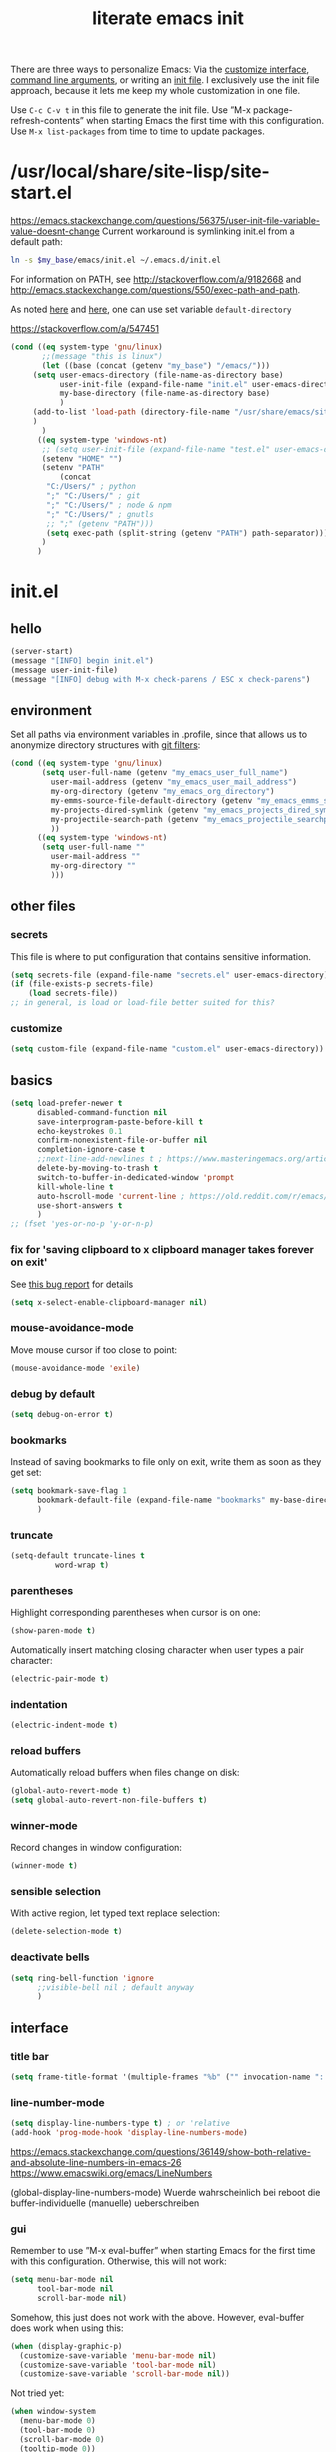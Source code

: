 #+title: literate emacs init
#+options: num:nil
#+property: header-args :noweb yes :mkdirp yes :results silent

There are three ways to personalize Emacs: Via the [[https://www.gnu.org/software/emacs/manual/html_node/emacs/Easy-Customization.html][customize
interface]], [[https://www.gnu.org/software/emacs/manual/html_node/emacs/Emacs-Invocation.html][command line arguments]], or writing an [[https://www.gnu.org/software/emacs/manual/html_node/emacs/Init-File.html][init file]].  I
exclusively use the init file approach, because it lets me keep my
whole customization in one file.

Use =C-c C-v t= in this file to generate the init file.  Use ”M-x
package-refresh-contents” when starting Emacs the first time with this
configuration.  Use =M-x list-packages= from time to time to update
packages.

* /usr/local/share/site-lisp/site-start.el

https://emacs.stackexchange.com/questions/56375/user-init-file-variable-value-doesnt-change
Current workaround is symlinking init.el from a default path:
#+BEGIN_SRC sh :tangle no
ln -s $my_base/emacs/init.el ~/.emacs.d/init.el
#+END_SRC

For information on PATH, see http://stackoverflow.com/a/9182668 and
http://emacs.stackexchange.com/questions/550/exec-path-and-path.

As noted [[https://stackoverflow.com/questions/60464/changing-the-default-folder-in-emacs][here]] and [[https://emacs.stackexchange.com/questions/32605/cannot-access-user-folder-in-emacs][here]], one can use set variable =default-directory=

https://stackoverflow.com/a/547451

#+BEGIN_SRC emacs-lisp :tangle site-start.el
(cond ((eq system-type 'gnu/linux)
       ;;(message "this is linux")
       (let ((base (concat (getenv "my_base") "/emacs/")))
	 (setq user-emacs-directory (file-name-as-directory base)
	       user-init-file (expand-file-name "init.el" user-emacs-directory)
	       my-base-directory (file-name-as-directory base)
	       )
	 (add-to-list 'load-path (directory-file-name "/usr/share/emacs/site-lisp/"))
	 )
       )
      ((eq system-type 'windows-nt)
       ;; (setq user-init-file (expand-file-name "test.el" user-emacs-directory))
       (setenv "HOME" "")
       (setenv "PATH"
	       (concat
		"C:/Users/" ; python
		";" "C:/Users/" ; git
		";" "C:/Users/" ; node & npm
		";" "C:/Users/" ; gnutls
		;; ";" (getenv "PATH")))
		(setq exec-path (split-string (getenv "PATH") path-separator))))
       )
      )
#+END_SRC


* init.el

** hello

#+begin_src emacs-lisp :tangle init.el
(server-start)
(message "[INFO] begin init.el")
(message user-init-file)
(message "[INFO] debug with M-x check-parens / ESC x check-parens")
#+end_src


** environment

Set all paths via environment variables in .profile, since that allows
us to anonymize directory structures with [[https://wiki.archlinux.org/title/Git#Filtering_confidential_information][git filters]]:
#+BEGIN_SRC emacs-lisp :tangle init.el
(cond ((eq system-type 'gnu/linux)
       (setq user-full-name (getenv "my_emacs_user_full_name")
	     user-mail-address (getenv "my_emacs_user_mail_address")
	     my-org-directory (getenv "my_emacs_org_directory")
	     my-emms-source-file-default-directory (getenv "my_emacs_emms_source_file_default_directory")
	     my-projects-dired-symlink (getenv "my_emacs_projects_dired_symlink")
	     my-projectile-search-path (getenv "my_emacs_projectile_searchpath")
	     ))
      ((eq system-type 'windows-nt)
       (setq user-full-name ""
	     user-mail-address ""
	     my-org-directory ""
	     )))
#+END_SRC


** other files

*** secrets

This file is where to put configuration that contains sensitive
information.

#+BEGIN_SRC emacs-lisp :tangle no
(setq secrets-file (expand-file-name "secrets.el" user-emacs-directory))
(if (file-exists-p secrets-file)
    (load secrets-file))
;; in general, is load or load-file better suited for this?
#+END_SRC

*** customize

#+BEGIN_SRC emacs-lisp :tangle init.el
(setq custom-file (expand-file-name "custom.el" user-emacs-directory))
#+END_SRC

#+BEGIN_SRC emacs-lisp :exports none :tangle no
;; Let Customize put its mess elsewhere
(setq custom-file "/dev/null")
(load custom-file t)
#+END_SRC


** basics

#+BEGIN_SRC emacs-lisp :tangle init.el
(setq load-prefer-newer t
      disabled-command-function nil
      save-interprogram-paste-before-kill t
      echo-keystrokes 0.1
      confirm-nonexistent-file-or-buffer nil
      completion-ignore-case t
      ;;next-line-add-newlines t ; https://www.masteringemacs.org/article/effective-editing-movement
      delete-by-moving-to-trash t
      switch-to-buffer-in-dedicated-window 'prompt
      kill-whole-line t
      auto-hscroll-mode 'current-line ; https://old.reddit.com/r/emacs/comments/6au45k/is_it_possible_to_truncate_long_lines_the_same/dhqzchv/
      use-short-answers t
      )
;; (fset 'yes-or-no-p 'y-or-n-p)
#+END_SRC

*** fix for 'saving clipboard to x clipboard manager takes forever on exit'

See [[https://bugs.debian.org/cgi-bin/bugreport.cgi?bug=908159;msg=5][this bug report]] for details

#+begin_src emacs-lisp :tangle init.el
(setq x-select-enable-clipboard-manager nil)
#+end_src

*** mouse-avoidance-mode

Move mouse cursor if too close to point:
#+BEGIN_SRC emacs-lisp :tangle no
(mouse-avoidance-mode 'exile)
#+END_SRC

*** debug by default

#+BEGIN_SRC emacs-lisp :tangle init.el
(setq debug-on-error t)
#+END_SRC

*** bookmarks

Instead of saving bookmarks to file only on exit, write them as soon
as they get set:
#+BEGIN_SRC emacs-lisp :tangle init.el
(setq bookmark-save-flag 1
      bookmark-default-file (expand-file-name "bookmarks" my-base-directory)
      )
#+END_SRC

*** truncate

#+BEGIN_SRC emacs-lisp :tangle init.el
(setq-default truncate-lines t
	      word-wrap t)
#+END_SRC

*** parentheses

Highlight corresponding parentheses when cursor is on one:
#+BEGIN_SRC emacs-lisp :tangle init.el
(show-paren-mode t)
#+END_SRC

Automatically insert matching closing character when user types a pair
character:
#+BEGIN_SRC emacs-lisp :tangle init.el
(electric-pair-mode t)
#+END_SRC

*** indentation

#+begin_src emacs-lisp :tangle init.el
(electric-indent-mode t)
#+end_src

*** reload buffers

Automatically reload buffers when files change on disk:
#+BEGIN_SRC emacs-lisp :tangle init.el
(global-auto-revert-mode t)
(setq global-auto-revert-non-file-buffers t)
#+END_SRC

*** winner-mode

Record changes in window configuration:
#+BEGIN_SRC emacs-lisp :tangle init.el
(winner-mode t)
#+END_SRC

*** sensible selection

With active region, let typed text replace selection:
#+BEGIN_SRC emacs-lisp :tangle init.el
(delete-selection-mode t)
#+END_SRC

*** deactivate bells

#+BEGIN_SRC emacs-lisp :tangle init.el
(setq ring-bell-function 'ignore
      ;;visible-bell nil ; default anyway
      )
#+END_SRC


** interface

*** title bar

#+begin_src emacs-lisp :tangle init.el
(setq frame-title-format '(multiple-frames "%b" ("" invocation-name ": %b %n")))
#+end_src

*** line-number-mode

#+begin_src emacs-lisp :tangle init.el
(setq display-line-numbers-type t) ; or 'relative
(add-hook 'prog-mode-hook 'display-line-numbers-mode)
#+end_src
https://emacs.stackexchange.com/questions/36149/show-both-relative-and-absolute-line-numbers-in-emacs-26
https://www.emacswiki.org/emacs/LineNumbers

(global-display-line-numbers-mode) Wuerde wahrscheinlich bei reboot
die buffer-individuelle (manuelle) ueberschreiben

*** gui

Remember to use ”M-x eval-buffer” when starting Emacs for the first
time with this configuration.  Otherwise, this will not work:
#+BEGIN_SRC emacs-lisp :tangle no
(setq menu-bar-mode nil
      tool-bar-mode nil
      scroll-bar-mode nil)
#+END_SRC

Somehow, this just does not work with the above.  However, eval-buffer
does work when using this:
#+BEGIN_SRC emacs-lisp :tangle init.el
  (when (display-graphic-p)
    (customize-save-variable 'menu-bar-mode nil)
    (customize-save-variable 'tool-bar-mode nil)
    (customize-save-variable 'scroll-bar-mode nil))
#+END_SRC

Not tried yet:
#+BEGIN_SRC emacs-lisp :tangle no
(when window-system
  (menu-bar-mode 0)
  (tool-bar-mode 0)
  (scroll-bar-mode 0)
  (tooltip-mode 0))
#+END_SRC

*** fringes

Fringe display uses bitmaps, so it will not work with terminal Emacs:
#+BEGIN_SRC emacs-lisp :tangle init.el
(setq-default indicate-buffer-boundaries 'left
	      indicate-empty-lines t)
#+END_SRC

*** cursor

#+BEGIN_SRC emacs-lisp :tangle init.el
(setq-default x-stretch-cursor t)
#+END_SRC

*** current line

#+BEGIN_SRC emacs-lisp :tangle init.el
(global-hl-line-mode t)
#+END_SRC

*** prettify symbols

#+BEGIN_SRC emacs-lisp :tangle init.el
(global-prettify-symbols-mode t)
(setq prettify-symbols-unprettify-at-point 'right-edge)
;; (add-hook 'emacs-lisp-mode-hook
;;	  (lambda ()
;;	    (push '("'gnu/linux" . ?🐧) prettify-symbols-alist)
;;	    ))
#+END_SRC
http://endlessparentheses.com/new-in-emacs-25-1-have-prettify-symbols-mode-reveal-the-symbol-at-point.html

*** fonts

Some nice ones from my font collection:
- Averia Serif Libre
- DejaVu Sans Mono
- Fantasque Sans Mono
- Fira Code
- Hack
- ia Writer Quattro V
- Input Mono Compressed
- Input Serif
- Monoid
- OpenDyslexic[Mono]
- Roboto Mono/Condensed

- Terminus

run this to change font while emacs is running:
#+begin_src emacs-lisp :tangle no
(let ((mainfont "Terminus"))
  (my-set-font))
#+end_src

#+begin_src emacs-lisp :tangle init.el
(setq mainfont "Fantasque Sans Mono")
(setq fontdefault mainfont)
(setq fontfixedpitch mainfont)
(setq fontvariablepitch "Roboto Condensed")
#+end_src
https://old.reddit.com/r/emacs/comments/5twcka/which_font_do_you_use/ddq3mx7/
https://stackoverflow.com/questions/3758139/variable-pitch-for-org-mode-fixed-pitch-for-tables

taken from https://github.com/jwiegley/dot-emacs/blob/master/init.el
#+begin_src emacs-lisp :tangle init.el
(defun my-set-font ()
  (message "my-set-font got called")
  (set-frame-font mainfont t t)
  (set-face-attribute 'default nil :height 130)

  ;; https://explog.in/notes/writingsetup.html
  (set-face-attribute 'default nil :family mainfont)
  (set-face-attribute 'fixed-pitch nil :family mainfont)
  (set-face-attribute 'variable-pitch nil :family fontvariablepitch)

  ;; (when (display-graphic-p)
  ;;   (when (member fontdefault (font-family-list))
  ;;     (set-frame-font fontdefault nil t)
  ;;     (set-face-attribute 'default nil :font fontdefault))
  ;;   (when (member fontfixedpitch (font-family-list))
  ;;     (set-face-attribute 'fixed-pitch nil :font fontfixedpitch))
  ;;   (when (member fontvariablepitch (font-family-list))
  ;;     (set-face-attribute 'variable-pitch nil :font fontvariablepitch))
  ;;   )

  )
;; (advice-add 'make-frame-command :after #'my-set-font)
#+end_src

further reading:
https://www.gnu.org/software/emacs/manual/html_node/emacs/Fonts.html
https://www.gnu.org/software/emacs/manual/html_node/efaq/How-to-add-fonts.html
https://emacs.stackexchange.com/questions/3038/using-a-different-font-for-each-major-mode/3042#3042
https://stackoverflow.com/questions/39859141/how-to-use-different-fonts-within-the-same-org-mode-buffer

https://emacs.stackexchange.com/questions/51438/why-after-init-hook-is-not-invoked-workaround-is-emacs-startup-hook
#+begin_src emacs-lisp :tangle init.el
(add-hook 'emacs-startup-hook 'my-set-font)
#+end_src


** packaging

*** setup

**** package

Define repositories additional packages will be pulled from.  Since
the GNU TLS library can not be bundled on Windows due to legal
reasons, this is done platform-specific:
#+BEGIN_SRC emacs-lisp :tangle init.el
(require 'package)
(setq package-archives '(("org" . "https://orgmode.org/elpa/")))
(cond ((eq system-type 'gnu/linux)
       (unless (assoc-default "gnu"   package-archives)(add-to-list 'package-archives '("gnu"   . "https://elpa.gnu.org/packages/") t))
       (unless (assoc-default "melpa" package-archives)(add-to-list 'package-archives '("melpa" . "https://melpa.org/packages/"   ) t))
       )
      ((eq system-type 'windows-nt)
       (unless (assoc-default "gnu"   package-archives)(add-to-list 'package-archives '("gnu"   . "http://elpa.gnu.org/packages/") t))
       (unless (assoc-default "melpa" package-archives)(add-to-list 'package-archives '("melpa" . "http://melpa.org/packages/"   ) t))
       )
      )
#+END_SRC

Assigning priorities to the package-archives prevents shadowing by
older package versions:
#+BEGIN_SRC emacs-lisp :tangle init.el
(setq package-archive-priorities ; http://endlessparentheses.com/new-in-emacs-25-1-archive-priorities-and-downgrading-packages.html
      '(("org"   . 30)
	("melpa" . 20)
	("gnu"   . 10)
	))
#+END_SRC

#+BEGIN_SRC emacs-lisp :tangle init.el
(package-initialize)
#+END_SRC

[[https://www.gnu.org/software/emacs/manual/html_node/emacs/Package-Files.html][Packaging]] puts the install location to =package-user-dir=

**** use-package

Download and install (if it is not installed), and load the package
”use-package”.  It is used as package manager:
#+BEGIN_SRC emacs-lisp :tangle init.el
;; http://stackoverflow.com/questions/21064916/auto-install-emacs-packages-with-melpa
(if (not (package-installed-p 'use-package))
    (progn
      (package-refresh-contents)
      (package-install 'use-package)))
(require 'use-package)
#+END_SRC

Make use-package install all packages automatically, and report on
everything it loads:
#+BEGIN_SRC emacs-lisp :tangle init.el
(setq use-package-verbose       t
      use-package-always-ensure t)
#+END_SRC


*** packages

automatically native-compile packages upon installation:
#+begin_src emacs-lisp :tangle init.el
(setq package-native-compile t)
#+end_src

Load and configure packages:

**** magit

#+BEGIN_SRC emacs-lisp :tangle init.el
(use-package magit
  :bind
  ("M-n" . magit-status)
  )
#+END_SRC

**** org-mode

So much to learn from [[http://sriramkswamy.github.io/dotemacs/#orgheadline11][here]].  Note that it is possible to make org
[[https://orgmode.org/manual/Agenda-Files.html][maintain the org-agenda-files itself]].
#+BEGIN_SRC emacs-lisp :tangle init.el
(use-package org
  :bind
  (("C-c l" . org-store-link)
   ("C-c a" . org-agenda)
   ("C-c c" . org-capture)
   ("C-c b" . org-iswitchb))
  :config
  (setq
   ;; org-startup-indented t ; clean view
   org-indent-mode nil
   ;; org-startup-folded 'children
   org-adapt-indentation nil
   org-hide-emphasis-markers t
   org-hide-leading-stars t
   system-time-locale "C" ; make timestamps appear in English
   org-special-ctrl-a/e t
   org-src-fontify-natively t ; syntax highlight code blocks
   org-src-tab-acts-natively t
   org-indent-indentation-per-level 1 ; https://explog.in/notes/writingsetup.html
   ;; org-cycle-separator-lines 1
   org-default-notes-file (expand-file-name "agenda/agenda.org" my-org-directory)
   org-clock-persist t
   org-hide-block-startup t
   org-confirm-babel-evaluate nil
   org-src-preserve-indentation t ; https://orgmode.org/worg/org-contrib/babel/languages/ob-doc-makefile.html
   org-startup-with-inline-images t
   org-refile-targets '((org-agenda-files . (:maxlevel . 6)))
   org-log-done 'time ; keep track of when a certain TODO item was marked as done
   )
  (org-clock-persistence-insinuate)
  (calendar-set-date-style "iso")
  (org-babel-do-load-languages
   'org-babel-load-languages
   '((emacs-lisp . t)
     (shell . t)
     ;(js . t)
     ;(awk . t)
     ;(gnuplot . t)
     ;(lilypond . t)
     ;(dot . t)
     ;(scheme . t)
     (python . t)
     (julia . t)
     ))
  (setq scheme-program-name "guile"
	org-babel-python-command "python3")
  (setq org-capture-templates '(("t" "Task" entry (file+olp+datetree "" "Tasks")
				 "* TODO %?\n  %t\n  %i\n" :tree-type week)
				)
	)
  ;(require 'lilypond-mode)
  ;(require 'ob-lilypond)
  (add-to-list 'org-src-lang-modes '("html" . web))
  (add-to-list 'org-export-backends 'md)
  (cond ((eq system-type 'gnu/linux)
	 (setq org-directory my-org-directory
	       ;; org-agenda-files (list (expand-file-name "agenda" my-org-directory))
	       org-agenda-files (list (expand-file-name "agenda/agenda.org" my-org-directory))
	       diary-file (expand-file-name "diary.org" my-org-directory)
	       ))
	((eq system-type 'windows-nt)
	 org-agenda-files (list (expand-file-name "~/files/agendafiles.org"))))
  (set-face-attribute 'org-level-1 nil :weight 'bold)
  (set-face-attribute 'org-level-2 nil :weight 'bold)
  (set-face-attribute 'org-level-3 nil :weight 'bold)
  (set-face-attribute 'org-level-4 nil :weight 'bold)
  (set-face-attribute 'org-level-5 nil :weight 'bold)
  (set-face-attribute 'org-level-6 nil :weight 'bold)
  (set-face-attribute 'org-level-7 nil :weight 'bold)
  (set-face-attribute 'org-level-8 nil :weight 'bold)
  ;; (org-link-set-parameters "xdg" :follow (lambda (path) (make-process :name "xdg-open" :buffer nil :command (list "xdg-open" path))))
  (org-link-set-parameters "xdg" :follow (lambda (path)
					   (let ((async-shell-command-buffer 'new-buffer))
					     (async-shell-command (concat "nohup xdg-open " path))
					     )
					   ))
  (add-to-list 'display-buffer-alist (cons "\\*Async Shell Command\\*.*" (cons #'display-buffer-no-window nil)))
  )
#+END_SRC
https://jherrlin.github.io/posts/emacs-orgmode-source-code-blocks/

***** tangle-dir

Put string into register r via =C-x r i r= for easy access:
‘:tangle (org-in-tangle-dir "")’
#+begin_src emacs-lisp :tangle init.el
(defun org-in-tangle-dir (sub-path)
  "Expand the SUB-PATH into the directory given by the tangle-dir
  property if that property exists, else use the
  'default-directory'."
  (expand-file-name sub-path
		    (or
		     (org-entry-get (point) "tangle-dir" 'inherit)
		     default-directory)))
#+end_src
https://emacs.stackexchange.com/questions/46479/how-to-set-a-tangled-parent-directory-for-each-subtree-in-org-mode

***** toc-org

M-x toc-org-mode
#+BEGIN_SRC emacs-lisp :tangle no
(use-package toc-org
  :config
  (if (require 'toc-org nil t)
      (add-hook 'org-mode-hook 'toc-org-enable)
    (warn "toc-org not found"))
  )
#+END_SRC
https://github.com/snosov1/toc-org

***** org-ref

#+begin_src emacs-lisp :tangle no
(use-package org-ref)
#+end_src


**** diminish

Hide minor modes from the mode line
#+begin_src emacs-lisp :tangle init.el
(use-package diminish
  :config
  (eval-after-load "which-key" '(diminish 'which-key-mode))
  (eval-after-load "hungry-delete" '(diminish 'hungry-delete-mode))
  (eval-after-load "abbrev" '(diminish 'abbrev-mode))
  (eval-after-load "simple" '(diminish 'auto-fill-function))
)
#+end_src

**** abbrev-mode

https://www.emacswiki.org/emacs/AbbrevMode
#+BEGIN_SRC emacs-lisp :tangle init.el
(use-package abbrev
  :ensure nil
  :config
  (if (file-exists-p abbrev-file-name)
      (quietly-read-abbrev-file))
  (setq abbrev-file-name (expand-file-name "abbrev_defs" my-base-directory)
	save-abbrevs 'silently)
  (setq-default abbrev-mode t)
  )
#+END_SRC

(setq-default abbrev-mode t)
(setq save-abbrevs 'silently)

***** abbrev file

#+BEGIN_SRC emacs-lisp :tangle abbrev_defs
(define-abbrev-table 'global-abbrev-table '(
					    ;; ("i" "I" nil 1)
					    ;; ("n" "#+NAME:" nil 1) ;https://stackoverflow.com/a/17883192

					    ;; German Umlauts
					    ("Ae" "Ä" nil 1)
					    ("ae" "ä" nil 1)
					    ("Oe" "Ö" nil 1)
					    ("oe" "ö" nil 1)
					    ("Ue" "Ü" nil 1)
					    ("ue" "ü" nil 1)
					    ("Ss" "ẞ" nil 1)
					    ("ss" "ß" nil 1)

					    ;; Google Docs Ersetzungen
					    ("(c)" "©" nil 1)
					    ("(r)" "®" nil 1)
					    ("-->" "→" nil 1)
					    ("..." "…" nil 1)
					    ("1/2" "½" nil 1)
					    ("1/3" "⅓" nil 1)
					    ("1/4" "¼" nil 1)
					    ("1/5" "⅕" nil 1)
					    ("1/6" "⅙" nil 1)
					    ("1/8" "⅛" nil 1)
					    ("2/3" "⅔" nil 1)
					    ("2/5" "⅖" nil 1)
					    ("3/4" "¾" nil 1)
					    ("3/5" "⅗" nil 1)
					    ("3/8" "⅜" nil 1)
					    ("4/5" "⅘" nil 1)
					    ("5/6" "⅚" nil 1)
					    ("5/8" "⅝" nil 1)
					    ("7/8" "⅞" nil 1)
					    ("<--" "←" nil 1)
					    ("<==" "⇐" nil 1)
					    ("<=>" "⇔" nil 1)
					    ("==>" "⇒" nil 1)
					    ("c/o" "℅" nil 1)
					    ("tm" "™" nil 1)

					    ))
#+END_SRC


**** wgrep

#+begin_src elisp :tangle init.el
(use-package wgrep
  :config
  (setq wgrep-enable-key "e")
  )
#+end_src

**** dired-du

#+begin_src emacs-lisp :tangle no
(use-package dired-du
  )
#+end_src

**** theme

Use solarized-light in window system, wombat when run in console mode
(emacs -nw):
#+BEGIN_SRC emacs-lisp :tangle init.el
(use-package solarized-theme
  :config
  ;; (setq custom-safe-themes 'solarized-light)
  (defun theme-after-init ()
    (if (display-graphic-p)
	(progn
	  (mapcar #'disable-theme custom-enabled-themes)
	  (load-theme 'solarized-light t)
	  ;; Attributes can be read with (face-attribute 'mode-line :background)
	  (set-face-attribute 'mode-line nil :background "grey75" :foreground "black")
	  ;; (set-face-attribute 'mode-line-inactive nil :background "grey90" :foreground "grey75" )
	  ;; (set-face-attribute 'mode-line-inactive nil :background nil :foreground nil :box nil :inherit nil)
	  ;; (set-face-background 'minibuffer-prompt "grey90")
	  ;; (add-hook 'focus-in-hook #'ato-line-set-selected-window)
	  )
      (progn
	(mapcar #'disable-theme custom-enabled-themes)
	(load-theme 'wombat t)
	)))
  (setq ;; solarized-scale-org-headlines nil
	solarized-use-variable-pitch nil)
  :init
  (my-set-font)
  )
(add-hook 'window-setup-hook 'theme-after-init)
#+END_SRC
https://www.gonsie.com/blorg/modeline.html

#+begin_src emacs-lisp :tangle no
(add-hook 'window-setup-hook (progn (mapcar #'disable-theme custom-enabled-themes)(load-theme 'solarized-light t)))
(add-hook 'tty-setup-hook (progn (mapcar #'disable-theme custom-enabled-themes)(load-theme 'wombat t)))
#+end_src

Eval this to disable all coloring in emacs, using only black and white:
#+name: bwemacs
#+begin_src emacs-lisp :tangle no
(mapcar #'disable-theme custom-enabled-themes)
(setq-default global-font-lock-mode nil)
(setq global-font-lock-mode nil)
#+end_src

***** modeline

****** custom                                                      :noexport:

http://emacs.stackexchange.com/questions/13652/how-to-customize-mode-line-format
#+name: modelinedefault
#+BEGIN_SRC emacs-lisp :tangle no
(setq-default mode-line-format)
(setq mode-line-format
      (list
       "%e"
       mode-line-front-space
       mode-line-mule-info
       mode-line-client
       mode-line-modified
       mode-line-remote
       mode-line-frame-identification
       mode-line-buffer-identification
       "   "
       mode-line-position
       (vc-mode vc-mode)
       "  "
       mode-line-modes
       mode-line-misc-info
       mode-line-end-spaces))
#+END_SRC

#+BEGIN_SRC emacs-lisp :tangle no
(setq-default mode-line-format
	      (list
	       "%e"
	       mode-line-front-space
	       mode-line-mule-info
	       mode-line-client
	       mode-line-modified
	       mode-line-remote
	       mode-line-frame-identification
	       mode-line-buffer-identification
	       "   "
	       vc-mode
	       "  "
	       mode-line-modes
	       mode-line-misc-info
	       mode-line-end-spaces))
#+END_SRC

****** like occasionallycogent

Helper functions to show different modeline in in/active windows:
#+begin_src emacs-lisp :tangle no
;; Keep track of selected window, so we can render the modeline differently
(defvar ato-line-selected-window (frame-selected-window))
(defun ato-line-set-selected-window (&rest _args)
  (when (not (minibuffer-window-active-p (frame-selected-window)))
    (setq ato-line-set-selected-window (frame-selected-window))
    (force-mode-line-update)))
(defun ato-line-unset-selected-window ()
  (setq ato-line-selected-window nil)
  (force-mode-line-update))
(add-hook 'window-configuration-change-hook #'ato-line-set-selected-window)
(add-hook 'focus-in-hook #'ato-line-set-selected-window)
(add-hook 'focus-out-hook #'ato-line-unset-selected-window)
(advice-add 'handle-switch-frame :after #'ato-line-set-selected-window)
(advice-add 'select-window :after #'ato-line-set-selected-window)
(defun ato-line-selected-window-active-p ()
  (eq ato-line-selected-window (selected-window)))
#+end_src

#+begin_src emacs-lisp :tangle no
(setq-default mode-line-format
	      (list
	       '(:eval (propertize (if (eq 'emacs ))))))
#+end_src
Taken from https://occasionallycogent.com/custom_emacs_modeline/index.html

****** column number

#+BEGIN_SRC emacs-lisp :tangle init.el
(column-number-mode t)
#+END_SRC

****** clock

See info for format-time-string
#+BEGIN_SRC emacs-lisp :tangle no
(setq display-time-format "%F %R %a%t")
(display-time-mode t)
#+END_SRC

****** compact

#+begin_src emacs-lisp :tangle init.el
(setq mode-line-compact 'long)
#+end_src


**** emms

[[https://www.gnu.org/software/emms/manual/#Quickstart-Guide][The Emacs Multimedia System]]
#+BEGIN_SRC emacs-lisp :tangle init.el
(use-package emms
  :config
  (emms-all)
  (emms-default-players)
  (setq emms-source-file-default-directory my-emms-source-file-default-directory
	)
  )
#+END_SRC

**** aggressive-indent-mode

#+BEGIN_SRC emacs-lisp :tangle no
(use-package aggressive-indent
  :config
  (global-aggressive-indent-mode 1)
  )
#+END_SRC

**** web-mode

#+BEGIN_SRC emacs-lisp :tangle init.el
(use-package web-mode
  :config
  (add-to-list 'auto-mode-alist '("\\.html?\\'" . web-mode))
  (add-to-list 'auto-mode-alist '("\\.cmp?\\'" . web-mode))
  (add-to-list 'auto-mode-alist '("\\.xml?\\'" . web-mode))
  )
#+END_SRC

**** expand-region

#+begin_src emacs-lisp :tangle init.el
(use-package expand-region
  :config
  (global-set-key (kbd "M-i") 'er/expand-region)
)
#+end_src

**** projectile

project management library:
#+begin_src emacs-lisp :tangle no
(use-package projectile
  :init
  (projectile-mode +1)
  :bind (:map projectile-mode-map
	      ("s-p" . projectile-command-map)
	      ("C-c p" . projectile-command-map))
  :config
  (setq projectile-project-search-path `(,(file-name-as-directory my-projectile-search-path))))
#+end_src

**** hungry-delete

Make backspace and C-d erase /all/ consecutive white space in a given
direction:
#+begin_src emacs-lisp :tangle init.el
(use-package hungry-delete
  :init
  (global-hungry-delete-mode))
#+end_src

see also: =C-h f cycle-spacing RET=

**** openwith

While it opens the files from dired with RET as requested, this always
throws error "Openend ..."
#+begin_src emacs-lisp :tangle no
(use-package openwith
  :config
  (setq openwith-associations
	(list
	 (list (openwith-make-extension-regexp
		'("mpg" "mpeg" "mp3" "mp4"
		  "avi" "wmv" "wav" "mov" "flv"
		  "ogm" "ogg" "mkv"))
	       "mpv"
	       '(file))
	 (list (openwith-make-extension-regexp
		'("xbm" "pbm" "pgm" "ppm" "pnm"
		  "png" "gif" "bmp" "tif" "jpeg" "jpg"))
	       "eog"
	       '(file))
	 (list (openwith-make-extension-regexp
		'("doc" "xls" "ppt" "odt" "ods" "odg" "odp"))
	       "libreoffice"
	       '(file))
	 '("\\.lyx" "lyx" (file))
	 '("\\.chm" "kchmviewer" (file))
	 (list (openwith-make-extension-regexp
		'("pdf" "ps" "ps.gz" "dvi"))
	       "okular"
	       '(file))
	 ))
  (openwith-mode 1))
#+end_src
https://stackoverflow.com/questions/11218316/emacs-dired-and-openwith

Which is why I use Xah Lee’s function:
#+begin_src emacs-lisp :tangle init.el
(defun ato-open-in-external-app (&optional @fname)
  "Open the current file or dired marked files in external app.
  When called in emacs lisp, if @fname is given, open that.
  URL http://ergoemacs.org/emacs/emacs_dired_open_file_in_ext_apps.html
  Version 2019-11-04 2021-02-16"
  (interactive)
  (let* (
	 ($file-list
	  (if @fname
	      (progn (list @fname))
	    (if (string-equal major-mode "dired-mode")
		(dired-get-marked-files)
	      (list (buffer-file-name)))))
	 ($do-it-p (if (<= (length $file-list) 5)
		       t
		     (y-or-n-p "Open more than 5 files? "))))
    (when $do-it-p
      (cond
       ((string-equal system-type "windows-nt")
	(mapc
	 (lambda ($fpath)
	   (shell-command
	    (concat "PowerShell -Command\"Invoke-Item-LiteralPath\" " "'"
		    (shell-quote-argument (expand-file-name $fpath )) "'")))
	 $file-list))
       ((string-equal system-type "darwin")
	(mapc
	 (lambda ($fpath)
	   (shell-command
	    (concat "open "
		    (shell-quote-argument $fpath))))
	 $file-list))
       ((string-equal system-type "gnu/linux")
	(mapc
	 (lambda ($fpath) (let ((process-connection-type nil))
		       (start-process "" nil "xdg-open" $fpath)))
	 $file-list))))))
#+end_src
https://stackoverflow.com/questions/25109968/in-emacs-how-to-open-file-in-external-program-without-errors
http://ergoemacs.org/emacs/emacs_dired_open_file_in_ext_apps.html

possible alternative to both:
https://old.reddit.com/r/emacs/comments/l786s4/a_humble_advice_on_dired_and_projectile_for_elisp/

**** which-key

#+begin_src emacs-lisp :tangle init.el
(use-package which-key
  :config
  (which-key-mode)
  (setq which-key-idle-delay 0.01))
#+end_src

**** company

#+begin_src emacs-lisp :tangle no
(use-package company
  :config
  (setq company-dabbrev-downcase nil
	company-idle-delay 0.01
	company-minimum-prefix-length 1
	company-selection-wrap-around t
	company-global-modes '(not eshell-mode)
	)
  (global-company-mode)
  (company-tng-mode)
  )
#+end_src

so kriegt man zumindest eine rudimentaere, und fast nutzlose etags file:
#+begin_src emacs-lisp
(async-shell-command "find . -type f -name '*.cls' | etags -r '/.* static .*){.*/i' -")
(async-shell-command "find . -type f -name '*.js' | etags -ar '/.*function.*/i' -")
(visit-tags-table TAGS)
#+end_src

**** gnuplot

#+begin_src emacs-lisp :tangle init.el
(use-package gnuplot)
#+end_src

**** simple-httpd

=M-x httpd-start=

#+begin_src emacs-lisp :tangle init.el
(use-package simple-httpd
  :config
  (setq httpd-root "/var/www"
	httpd-port "8976")
  )
#+end_src

**** programming languages

***** lisps

#+begin_src emacs-lisp :tangle init.el
(use-package smartparens)
(use-package geiser
  :init
  (add-hook 'scheme-mode-hook 'geiser-mode)
  )
(use-package geiser-guile
  :init
  (setq geiser-default-implementation 'guile)
  )
#+end_src

***** lsp-mode

#+begin_src emacs-lisp :tangle init.el
(use-package lsp-mode
  :init
  ;; set prefix for lsp-command-keymap (few alternatives - "C-l", "C-c l")
  (setq lsp-keymap-prefix "C-c l")
  :hook (;; replace XXX-mode with concrete major-mode(e.g. python-mode)
	 (rust-mode . lsp-deferred)
	 ;;(javascript-mode . lsp-deferred)
	 )
  :commands (lsp-deferred)
  )
#+end_src
https://emacs-lsp.github.io/lsp-mode/page/installation/#use-package

***** rust-mode

#+begin_src emacs-lisp :tangle init.el
(use-package rust-mode
  :config
  (add-hook 'rust-mode-hook (lambda ()
			      (setq indent-tabs-mode nil)))
  ;; (add-hook 'before-save-hook (lambda ()
  ;; 				(when (eq 'rust-mode major-mode)
  ;; 				  (lsp-format-buffer))))
  (setq rust-format-on-save t)
  (define-key rust-mode-map (kbd "C-c C-c") 'rust-run)
  )
#+end_src

***** json-navigator

#+begin_src emacs-lisp :tangle init.el
(use-package json-navigator)
#+end_src

***** javascript

https://emacs.cafe/emacs/javascript/setup/2017/04/23/emacs-setup-javascript.html

****** js2-mode

#+begin_src emacs-lisp :tangle no
(use-package js2-mode
  :config
  ;; (add-hook 'javascript-mode-hook #'js2-minor-mode)
  (add-to-list 'auto-mode-alist '("\\.js\\'" . js2-mode))
  (add-hook 'js2-mode-hook #'js2-imenu-extras-mode))
#+end_src

****** js2-refactor

#+begin_src emacs-lisp :tangle no
(use-package js2-refactor
  :config
  (add-hook 'js2-mode-hook #'js2-refactor-mode)
  (js2r-add-keybindings-with-prefix "C-c C-m")
  (define-key js2-mode-map (kbd "C-k") #'js2r-kill)
  )
#+end_src

****** xref-js2

#+begin_src emacs-lisp :tangle no
(use-package xref-js2
  :config
  (define-key js2-mode-map (kbd "M-.") nil)
  (add-hook 'js2-mode-hook (lambda ()
			    (add-hook 'xref-backend-functions #'xref-js2-xref-backend nil t)))
  (setq xref-js2-search-program 'rg)
  )
#+end_src


***** typescript

#+begin_src emacs-lisp :tangle no
(use-package ob-typescript)
(use-package typescript-mode ;tide
  :config
  (add-to-list 'auto-mode-alist '("\\.ts?\\'" . typescript-mode))
)
#+end_src

***** julia

#+begin_src emacs-lisp :tangle init.el
(use-package julia-mode)
#+end_src

**** docstr

#+begin_src emacs-lisp :tangle no
(use-package docstr
  :config
  (add-hook 'web-mode-hook (lambda () (docstr-mode 1)))
  )
#+end_src

**** not in repositories - from manually downloaded file

***** apex-mode

#+begin_src emacs-lisp :tangle init.el
(add-to-list 'load-path (concat my-base-directory "apex-mode/"))
(require 'apex-mode)
#+end_src


** behaviour

*** auto-quit running processes on exit

#+begin_src emacs-lisp :tangle init.el
(setq confirm-kill-processes nil)
#+end_src

*** input method

https://stackoverflow.com/a/15801170
#+BEGIN_SRC emacs-lisp :tangle no
;; Main setup for  all the buffers
(defadvice switch-to-buffer (after activate-input-method activate)
  (activate-input-method "programmer-dvorak"))
;; Sets up Dvorak for the minibuffer
(add-hook 'minibuffer-setup-hook (lambda () (set-input-method "programmer-dvorak")))
;; Sets up Dvorak for *scratch* buffer (used Qwerty on my PC otherwise)
(save-excursion
  (set-buffer (get-buffer "*scratch*"))
  (set-input-method "programmer-dvorak"))
#+END_SRC

*** startup

#+BEGIN_SRC emacs-lisp :tangle init.el
(setq inhibit-startup-screen t
      ;;initial-scratch-message ";; C-M-x eval-defun\n;; üäöß ÜÄÖẞ\n"
      initial-scratch-message ""
      )
#+END_SRC

Make the GNU project commercial [[https://emacs.stackexchange.com/questions/432/how-to-change-default-minibuffer-message][disappear]]:
#+BEGIN_SRC emacs-lisp :tangle init.el
(defun display-startup-echo-area-message ()
  (message ""))
#+END_SRC

*** Writing prose

Look into tildify-mode as well.
#+BEGIN_SRC emacs-lisp :tangle init.el
(add-hook 'text-mode-hook
	  (lambda ()
	    ;; (electric-quote-mode)
	    (auto-fill-mode)))
#+END_SRC

*** whitespace

#+BEGIN_SRC emacs-lisp :tangle init.el
(setq-default show-trailing-whitespace t)
#+END_SRC

When saving a file, do some cleanup:
#+BEGIN_SRC emacs-lisp :tangle no
(add-hook 'before-save-hook 'whitespace-cleanup)
#+END_SRC

There is an alternative that does less:
#+BEGIN_SRC emacs-lisp :tangle init.el
(add-hook 'before-save-hook (lambda() (delete-trailing-whitespace)))
#+END_SRC

*** backups, autosaves & lockfiles

http://stackoverflow.com/a/151946
#+BEGIN_SRC emacs-lisp :tangle init.el
(setq make-backup-files   nil
      auto-save-default   nil
      create-lockfiles    nil
      backup-by-copying   t
      delete-old-versions t
      auto-save-file-name-transforms `((".*" ,(concat my-base-directory "autosaves/\\1") t))
      backup-directory-alist         `(("." . ,(concat my-base-directory "backups/")))
      )
#+END_SRC
https://www.gnu.org/software/emacs/manual/html_node/elisp/Backquote.html
http://snarfed.org/gnu_emacs_backup_files

*** locale

Note that on Windows, [[https://rufflewind.com/2014-07-20/pasting-unicode-in-emacs-on-windows][the selection coding system is utf-16-le]], hence
the need for [[http://stackoverflow.com/a/2903256/1435577][the unless clause]].

https://github.com/pierre-lecocq/emacs.d/blob/master/init.el
http://stackoverflow.com/a/17537564

#+BEGIN_SRC emacs-lisp :tangle init.el
(set-charset-priority      'unicode)
(prefer-coding-system        'utf-8)
(set-default-coding-systems  'utf-8)
(set-terminal-coding-system  'utf-8)
(set-keyboard-coding-system  'utf-8)
(set-language-environment    'utf-8)
(unless (eq system-type 'windows-nt)
  (set-selection-coding-system 'utf-8))
(setq locale-coding-system   'utf-8
      default-buffer-file-coding-system 'utf-8-unix)
#+END_SRC

*** time-stamps

Auto-update time stamps if present:
#+BEGIN_SRC emacs-lisp :tangle init.el
(add-hook 'before-save-hook 'time-stamp)
(setq time-stamp-format "%:y-%02m-%02dT%02H:%02M:%02S")
#+END_SRC

*** network security

#+BEGIN_SRC emacs-lisp :tangle init.el
(setq network-security-level 'high
      nsm-save-host-names t)
#+END_SRC

*** save-place

#+BEGIN_SRC emacs-lisp :tangle init.el
(save-place-mode t)
#+END_SRC

*** search

Character-folding search
http://endlessparentheses.com/new-in-emacs-25-1-easily-search-non-ascii-characters.html
#+BEGIN_SRC emacs-lisp :tangle init.el
 (setq search-default-mode #'char-fold-to-regexp
       replace-char-fold   t)
#+END_SRC

*** ido-mode

https://masteringemacs.org/article/introduction-to-ido-mode
#+BEGIN_SRC emacs-lisp :tangle init.el
(ido-mode t)
(ido-everywhere t)
(setq ido-save-directory-list-file (concat my-base-directory "last.ido")
      ido-enable-flex-matching     t        ; flexible string matching <3, *very* useful
      ido-create-new-buffer        'always  ; don’t ask for confirmation on visiting new file
      ido-use-filename-at-point 'guess
      )
#+END_SRC

*** dired

The default keybinding for =dired-hide-details-mode= is =(=.
Use =C-x C-j= in a file buffer to jump to it in dired (dired-jump).
#+BEGIN_SRC emacs-lisp :tangle init.el
(add-hook 'dired-mode-hook 'dired-hide-details-mode)
(setq dired-listing-switches     " --almost-all --group-directories-first --no-group --human-readable -l -v"
      ls-lisp-dirs-first         t
      ls-lisp-ignore-case        t
      dired-ls-F-marks-symlinks  t
      dired-auto-revert-buffer   t
      dired-recursive-copies     t
      dired-recursive-deletes    t
      read-file-name-completion-ignore-case t
      read-buffer-completion-ignore-case t
      dired-dwim-target t
      dired-guess-shell-alist-user '(("\\.pdf\\'" "org.kde.okular")) ;or: okular (flatpak: org.kde.okular)
      dired-kill-when-opening-new-dired-buffer t
      )
#+END_SRC

TODO: interesting stuff here:
https://www.emacswiki.org/emacs/DiredPower

*** ibuffer

#+BEGIN_SRC emacs-lisp :tangle init.el
;; (setq-default ibuffer-default-sorting-mode 'alphabetic)
(add-hook 'ibuffer-mode-hook (lambda ()
			       (ibuffer-auto-mode t)            ; auto-update
			       (ibuffer-filter-by-name "^[^*]") ; only show buffers with files http://stackoverflow.com/a/7914743
			       ))
#+END_SRC

*** shell

TODO: https://github.com/monsanto/readline-complete.el

**** system shell

#+BEGIN_SRC emacs-lisp :tangle init.el
(setq comint-scroll-to-bottom-on-input t
      comint-prompt-read-only          t
      comint-input-ignoredups          t
      comint-completion-autolist       t
      shell-file-name "/bin/sh"
      )
#+END_SRC

**** eshell

#+BEGIN_SRC emacs-lisp :tangle init.el
(setq eshell-prompt-function ; Make sure to update ‘eshell-prompt-regexp’ so that it will match your prompt.
      (lambda ()
	(concat (eshell/basename (abbreviate-file-name (eshell/pwd)))
		(if (= (user-uid) 0) " # " " $ ")))
      eshell-cmpl-ignore-case t ;pcomplete-ignore-case is assigned to ‘pcomplete-ignore-case’ locally after eshell starts.
      eshell-cmpl-autolist t
      eshell-cmpl-recexact t

      eshell-scroll-to-bottom-on-input t
      eshell-error-if-no-glob t
      eshell-hist-ignoredups t
      eshell-history-size 1000
      eshell-prefer-lisp-functions t
      eshell-destroy-buffer-when-process-dies t)
(add-hook 'eshell-mode-hook (lambda ()
			      ;; delete all aliases in eshell-aliases-file
			      (mapcar #'eshell/alias (eshell-alias-completions ""))

			      ;;define aliases
			      (eshell/alias "aus" "shutdown now")
			      (eshell/alias "clamscan" "clamscan --recursive --allmatch --detect-pua=yes --detect-structured=yes --heuristic-scan-precedence=yes --max-filesize=2048M")
			      (eshell/alias "clip" "xclip -selection clipboard")
			      (eshell/alias "dla" "youtube-dl -x -f bestaudio --write-description --restrict-filenames --add-metadata --xattrs --write-sub --sub-lang en,en-GB,de $1")
			      (eshell/alias "dlcv" "youtube-dl --skip-download --continue --no-post-overwrites --no-overwrites --restrict-filenames --ignore-errors --output \"%(playlist)s/subtitles/%(upload_date)s_%(playlist_index)s_%(title)s-%(id)s.%(ext)s\" --write-sub --all-subs --batch-file urls --quiet > >(tee list_subs) && youtube-dl --continue --download-archive index --no-post-overwrites --no-overwrites --restrict-filenames --ignore-errors -f \"worstvideo+worstaudio\" --add-metadata --xattrs --output \"%(playlist)s/%(upload_date)s_%(playlist_index)s_%(title)s-%(id)s.%(ext)s\" --write-description --merge-output-format mkv --embed-subs --all-subs --batch-file urls --playlist-random --quiet > >(tee list)")
			      (eshell/alias "dlca" "youtube-dl -x --continue --download-archive index --no-post-overwrites --no-overwrites --restrict-filenames --ignore-errors -f bestaudio --add-metadata --xattrs --output \"%(playlist)s/%(upload_date)s_%(playlist_index)s_%(title)s-%(id)s.%(ext)s\" --write-description --embed-subs --all-subs --batch-file urls --playlist-random | tee list")
			      (eshell/alias "dlma" "youtube-dl -x --restrict-filenames --ignore-errors -f bestaudio --write-description --add-metadata --xattrs --write-sub --embed-subs --all-subs --batch-file urls")
			      (eshell/alias "dlmv" "youtube-dl --restrict-filenames --ignore-errors -f bestvideo+bestaudio/best --write-description --add-metadata --xattrs --merge-output-format mkv --embed-subs --all-subs --batch-file urls")
			      (eshell/alias "dlpa" "youtube-dl -x --continue --download-archive index --no-post-overwrites --no-overwrites --output \"%(playlist_index)s_%(title)s-%(id)s.%(ext)s\" --restrict-filenames --ignore-errors -f bestaudio --write-description --add-metadata --xattrs --write-sub --all-subs --batch-file urls && mkdir subtitles && mv *.vtt *.description subtitles")
			      (eshell/alias "dlpv" "youtube-dl    --continue --download-archive index --no-post-overwrites --no-overwrites --output \"%(playlist_index)s_%(title)s-%(id)s.%(ext)s\" --restrict-filenames --ignore-errors              --write-description --add-metadata --xattrs --write-sub --all-subs --batch-file urls && mkdir subtitles && mv *.vtt *.description subtitles")
			      (eshell/alias "dlv" "youtube-dl -f bestvideo+bestaudio --write-description --restrict-filenames --add-metadata --xattrs --merge-output-format mkv --embed-subs --all-subs $1")
			      (eshell/alias "dvd" "mpv dvd://1")
			      (eshell/alias "e" "emacs-nox $*")
			      (eshell/alias "ffmpeg" "ffmpeg -hide_banner $1")
			      (eshell/alias "ffprobe" "ffprobe -hide_banner $1")
			      (eshell/alias "ga" "git add $*")
			      (eshell/alias "gb" "git branch $*")
			      (eshell/alias "gch" "git checkout $*")
			      (eshell/alias "gco" "git commit $*")
			      (eshell/alias "gd" "git diff $*")
			      (eshell/alias "gf" "git fetch $*")
			      (eshell/alias "gib" "kdeconnect-cli --name $1 --share $2")
			      (eshell/alias "gl" "git log -3")
			      (eshell/alias "gpl" "git pull $*")
			      (eshell/alias "gps" "git push $*")
			      (eshell/alias "gs" "git status")
			      (eshell/alias "l" "ls -CFAlhv --color=auto --group-directories-first $*")
			      (eshell/alias "ll" "tree -afpuhFi --dirsfirst -L 1 -- $*")
			      (eshell/alias "log" "loginctl kill-session $(loginctl list-sessions | head -n 2 | tail -n 1 | awk '{ print $1 })'")
			      (eshell/alias "m" "mpv --no-audio-display --shuffle $(cat playlist.m3u | shuf)")
			      (eshell/alias "mkdir" "mkdir -pv $*")
			      (eshell/alias "path" "printf \"%b\n\" \"$PATH\" | tr -s \":\" \"\n\"") ; is functionally identical to eshell/addpath without arguments
			      (eshell/alias "perms" "stat -c '%A %a %U %h %F	%N' $*")
			      (eshell/alias "psk" "ps -ely | grep $*")
			      (eshell/alias "r" "ranger")
			      (eshell/alias "raus" "lsblk -e7; udisksctl unmount --no-user-interaction --block-device $1")
			      (eshell/alias "rein" "lsblk -e7; udisksctl mount --no-user-interaction --block-device $1")
			      (eshell/alias "rm" "rm -rf $*")
			      (eshell/alias "rmdir" "rmdir --ignore-fail-on-non-empty -v $1")
			      (eshell/alias "rp" "rsync -vaHAX $*")
			      (eshell/alias "today" "touch $(date -I_)")
			      (eshell/alias "update" "sudo apt update && apt list --upgradable && sudo apt upgrade && sudo apt autoremove && sudo apt-get autoclean && flatpak update && flatpak uninstall --delete-data --unused && sudo youtube-dl --update")
			      (eshell/alias "v" "io.neovim.nvim $*")
			      (eshell/alias "workgit" "ssh-agent; pass -c ssh-keygen-github; ssh-add ~/.ssh/github")
			      (eshell/alias "x" "exit")

			      ;; deal with curses-like programs
			      (add-to-list 'eshell-visual-commands "emacs-nox")
			      (add-to-list 'eshell-visual-commands "io.neovim.nvim")
			      (add-to-list 'eshell-visual-commands "ranger")
			      (add-to-list 'eshell-visual-commands "ncdu")
			      (add-to-list 'eshell-visual-commands "top")
			      (add-to-list 'eshell-visual-commands "htop")
			      (add-to-list 'eshell-visual-commands "alsamixer")
			      (add-to-list 'eshell-visual-subcommands '("git" "log" "diff" "show"))
			      (add-to-list 'eshell-visual-subcommands '("pass" "edit"))
			      ))
#+END_SRC


*** outline for describe-bindings

#+begin_src emacs-lisp :tangle init.el
(setq describe-bindings-outline t)
#+end_src

*** highlight matches from e.g. occur

#+begin_src emacs-lisp :tangle init.el
(setq next-error-message-highlight t)
#+end_src

*** detailed completion suggestions

#+begin_src emacs-lisp :tangle init.el
(setq completions-detailed t)
#+end_src

*** right-click context menu

#+begin_src emacs-lisp :tangle init.el
(setq-default context-menu-mode t)
#+end_src

*** ediff

https://www.emacswiki.org/emacs/EdiffMode
#+BEGIN_SRC emacs-lisp :tangle init.el
(setq ediff-window-setup-function 'ediff-setup-windows-plain
      ediff-split-window-function 'split-window-horizontally)
#+END_SRC

*** calendar

#+BEGIN_SRC emacs-lisp :tangle init.el
(setq calendar-week-start-day 1
      calendar-mark-holidays-flag t
      ;; calendar-view-diary-initially-flag t
      calendar-date-style "iso"
      calendar-intermonth-text '(propertize
				 (format "%2d"
					 (car
					  (calendar-iso-from-absolute
					   (calendar-absolute-from-gregorian (list month day year)))))
				 'font-lock-face 'font-lock-function-name-face) ; see help on var calendar-intermonth-text
      )
;; (add-hook 'calendar-load-hook
;;           (lambda ()
;;             (setq mark-holidays-in-calendar t)))
#+END_SRC
https://github.com/rudolfochrist/german-holidays/blob/master/german-holidays.el

*** icomplete

#+BEGIN_SRC emacs-lisp
(icomplete-mode)
(setq icomplete-compute-delay 0)
#+END_SRC

*** CamelCase - super- and subword movement

Display underscores in CamelCase without file modification:
#+begin_src emacs-lisp :tangle no
(setq-default glasses-mode nil)
#+end_src

superword-mode does the opposite:
#+begin_src emacs-lisp :tangle init.el
(setq-default subword-mode t)
#+end_src

*** recursive minibuffer

#+begin_src emacs-lisp :tangle init.el
(setq enable-recursive-minibuffers t)
(minibuffer-depth-indicate-mode)
#+end_src


** keybindings

*** better defaults

These bindings replace already-present ones with more useful
functionality:
#+BEGIN_SRC emacs-lisp :tangle init.el
(global-set-key (kbd "C-x C-b") 'ibuffer)
(global-set-key (kbd "C-s")     'isearch-forward-regexp)
(global-set-key (kbd "C-r")     'isearch-backward-regexp)
(global-set-key (kbd "M-%")     'replace-regexp)
(global-set-key (kbd "M-/")     'hippie-expand)
(global-set-key (kbd "M-o")     'other-window) ; https://www.masteringemacs.org/article/my-emacs-keybindings
(global-set-key (kbd "M-z")     'zap-up-to-char) ; maybe use cycle-spacing instead?

#+END_SRC

**** Scroll

Scroll half-pages instead of full ones:
#+BEGIN_SRC emacs-lisp :tangle init.el
(require 'view)
(global-set-key (kbd "C-v")   'View-scroll-half-page-forward)
(global-set-key (kbd "M-v")   'View-scroll-half-page-backward)
#+END_SRC
Taken from http://stackoverflow.com/a/19690877

Don’t move point when scrolling it out of the window:
#+BEGIN_SRC emacs-lisp :tangle init.el
(setq scroll-preserve-screen-position 'always)
#+end_src
Taken from https://superuser.com/a/184421

**** Unfill

#+BEGIN_SRC emacs-lisp :tangle init.el
(defun endless/fill-or-unfill ()
  "Like ‘fill-paragraph’, but unfill if used twice."
  (interactive)
  (let ((fill-column
	 (if (eq last-command 'endless/fill-or-unfill)
	     (progn (setq this-command nil)
		    (point-max))
	   fill-column)))
    (call-interactively #'fill-paragraph)))
(global-set-key [remap fill-paragraph]
		#'endless/fill-or-unfill)
(global-set-key [remap org-fill-paragraph]
		#'endless/fill-or-unfill)
#+END_SRC
Taken from http://endlessparentheses.com/fill-and-unfill-paragraphs-with-a-single-key.html


*** new additions

#+BEGIN_SRC emacs-lisp :tangle init.el
(global-set-key (kbd "<f1>")    'linum-mode)
(global-set-key (kbd "<f2>")    'toggle-truncate-lines)
(global-set-key (kbd "<f3>")    'browse-url-at-point)
;; (global-set-key (kbd "<f4>")    'string-rectangle) ; has standard binding: C-x r t
(global-set-key (kbd "<f5>")    'eval-buffer)
;; (global-set-key (kbd "<f6>")    'occur) ; has standard binding: M-s o
(global-set-key (kbd "<f7>")    're-builder)
(global-set-key (kbd "C-c t")   'eshell)
;;(define-key (current-global-map) [remap org-transpose-element] 'ansi-term)
(define-key dired-mode-map (kbd ";") 'ato-open-in-external-app)
(define-key dired-mode-map (kbd "\\") 'dired-do-async-shell-command)
(define-key dired-mode-map (kbd "C-c w") 'wdired-change-to-wdired-mode)
;;(global-set-key (kbd "C-x r") 'set-visited-file-name) ;shadows register commands (eg insert-register)
(define-key package-menu-mode-map (kbd "f") 'package-menu-filter-by-keyword) ; eg "status:installed"
#+END_SRC
https://www.masteringemacs.org/article/mastering-key-bindings-emacs

**** windmove

#+BEGIN_SRC emacs-lisp :tangle no
(when (fboundp 'windmove-default-keybindings)
  (windmove-default-keybindings))
(setq windmove-wrap-around t)
#+END_SRC

**** The Toggle-Map and Wizardry

#+begin_src emacs-lisp :tangle init.el
(define-prefix-command 'ato/toggle-map)
;; The manual recommends C-c for user keys, but C-x t is always free,
;; whereas C-c t is used by some modes.
(define-key  ctl-x-map "t" 'ato/toggle-map)
(define-key ato/toggle-map "c" #'column-number-mode)
(define-key ato/toggle-map "d" #'toggle-debug-on-error)
(define-key ato/toggle-map "e" #'electric-quote-mode)
(define-key ato/toggle-map "f" #'auto-fill-mode)
;; (define-key ato/toggle-map "l" #'toggle-truncate-lines)
(define-key ato/toggle-map "l" #'display-line-numbers-mode)
(define-key ato/toggle-map "q" #'toggle-debug-on-quit)
(define-key ato/toggle-map "t" #'ato/toggle-theme)
      ;;; Generalized version of 'read-only-mode'.
(define-key ato/toggle-map "r" #'dired-toggle-read-only)
(autoload 'dired-toggle-read-only "dired" nil t)
(define-key ato/toggle-map "w" #'whitespace-mode)
(define-key ato/toggle-map "g" #'glasses-mode)
(define-key ato/toggle-map "v" #'visible-mode)
(define-key ato/toggle-map "a" #'abbrev-mode)
#+end_src
Taken from https://endlessparentheses.com/the-toggle-map-and-wizardry.html

** programming languages

*** python

On Ubuntu, the [[https://stackoverflow.com/questions/17139067/how-do-i-change-the-default-command-for-run-python][default]] python is 2.
#+BEGIN_SRC emacs-lisp :tangle init.el
(cond ((eq system-type 'gnu/linux)
       (setq python-shell-interpreter "python3")
       ))
#+END_SRC


** session management

*** initial dired

Let my-projects-dired-symlink be the path to a directory containing
symlinks to projects:
#+NAME: start-with-dired
#+BEGIN_SRC emacs-lisp :tangle no
(desktop-save-mode t)
(setq desktop-save t
      desktop-dirname my-base-directory
      desktop-restore-frames nil ; don’t restore last layout, just keep the buffers
      ;; desktop-path (list desktop-dirname)
      )
(setq initial-buffer-choice (lambda ()
			      (eshell "~")
			      (split-window-vertically -10) ; can take arg for sizing, eg (split-window-vertically 50)
			      (dired (file-name-as-directory my-projects-dired-symlink))
			      )
      ;; or one of the following:
      ;; (getenv "HOME")
      ;; (eshell)
      ;; (expand-file-name (projects_dired_symlink))
      )
;; (toggle-frame-fullscreen)
(toggle-frame-maximized)
#+END_SRC

#+begin_src emacs-lisp :tangle init.el
(desktop-save-mode t)
(setq desktop-save t
      desktop-dirname my-base-directory
      )
#+end_src

*** desktop

http://stackoverflow.com/a/4485083
#+NAME: desktop-save
#+BEGIN_SRC emacs-lisp :tangle no
(desktop-save-mode t)
(setq desktop-save t
      desktop-dirname my-base-directory
      ;;desktop-path (list desktop-dirname)
      )
#+END_SRC

*** termwindow

#+name: termwindow
#+begin_src emacs-lisp :tangle no
(add-hook 'emacs-startup-hook (lambda ()
				(eshell)
				(split-window-vertically 30)
				;; (next-window)
				;; (switch-to-buffer "*eshell*")
				))
#+end_src

*** combined

#+BEGIN_SRC emacs-lisp :noweb yes :tangle no
(cond ((eq system-type 'gnu/linux)
       ;; <<desktop-save>>
       <<termwindow>>
       <<start-with-dired>>
       )
      ((eq system-type 'windows-nt)
       <<start-with-dired>>
       ))
#+END_SRC

*** minibuffer history

More Infos [[https://www.emacswiki.org/emacs/SaveHist][here]] and [[https://stackoverflow.com/questions/1229142/how-can-i-save-my-mini-buffer-history-in-emacs][here]] and [[https://emacs.stackexchange.com/questions/4187/strip-text-properties-in-savehist][here]].
#+BEGIN_SRC emacs-lisp :tangle init.el
(savehist-mode t)
#+END_SRC

*** clean old buffers

See also: midnight-mode
#+begin_src emacs-lisp :tangle init.el
(setq clean-buffer-list-kill-never-buffer-names '("*scratch*"
						  "*Messages*"
						  "info-ref.org"
						  "knowledgebase.org"
						  "emacs.org"
						  "agenda.org"
						  "0_date_topic_correspondent"
						  "work"
						  )
      clean-buffer-list-kill-regexps '("\\`\\*Man "
				       ".+"
				       )
      clean-buffer-list-delay-general 7
      )
;; (add-hook 'emacs-startup-hook (lambda ()
;; 				(clean-buffer-list)
;; 				))
#+end_src


** TODO profiling init

#+begin_src emacs-lisp :tangle init.el
;; Profile Emacs Startup
(add-hook 'emacs-startup-hook
	  (lambda ()
	    (message "*** Emacs loaded in %s with %d garbage collections."
		     (format "%.2f seconds"
			     (float-time
			      (time-subtract after-init-time before-init-time)))
		     gcs-done)))
#+end_src


** EOF init.el

#+begin_src emacs-lisp :tangle init.el
(message "[INFO] init.el loaded successfully")
#+end_src


* notes on other cool stuff

** dynamic libraries

As noted [[https://emacs.stackexchange.com/questions/27202/how-do-i-install-gnutls-for-emacs-25-1-on-windows][here]], the variable =dynamic-library-alist= is useful for
finding out which version of a library Emacs is expecting.

** ruler-mode

** scroll-lock-mode + view-mode

** speedbar

** type-break-mode

** hi-lock-mode

M-s h .

**  other links

http://nicolas.petton.fr/blog/per-computer-emacs-settings.html
http://nicolas.petton.fr/blog/blogging-with-org-mode.html
C-h a -mode$ RET
https://www.math.uh.edu/~bgb/emacs_keys.html

** truncate like nano

https://old.reddit.com/r/emacs/comments/6au45k/is_it_possible_to_truncate_long_lines_the_same/

or what about this?: Truncate all lines, except the one point is on,
which gets wrapped.
